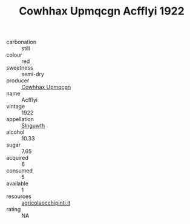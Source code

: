 :PROPERTIES:
:ID:                     ee35388e-3573-4e89-b77c-cd76e2db5232
:END:
#+TITLE: Cowhhax Upmqcgn Acfflyi 1922

- carbonation :: still
- colour :: red
- sweetness :: semi-dry
- producer :: [[id:3e62d896-76d3-4ade-b324-cd466bcc0e07][Cowhhax Upmqcgn]]
- name :: Acfflyi
- vintage :: 1922
- appellation :: [[id:99cdda33-6cc9-4d41-a115-eb6f7e029d06][Slnguwth]]
- alcohol :: 10.33
- sugar :: 7.65
- acquired :: 6
- consumed :: 5
- available :: 1
- resources :: [[http://www.agricolaocchipinti.it/it/vinicontrada][agricolaocchipinti.it]]
- rating :: NA


